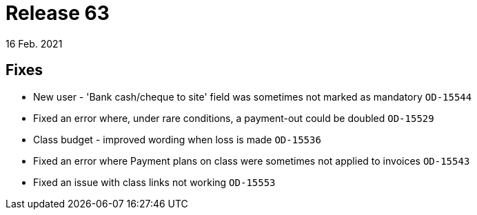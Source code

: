 = Release 63
16 Feb. 2021

== Fixes
* New user - 'Bank cash/cheque to site' field was sometimes not marked as mandatory `OD-15544`
* Fixed an error where, under rare conditions, a payment-out could be doubled `OD-15529`
* Class budget - improved wording when loss is made `OD-15536`
* Fixed an error where Payment plans on class were sometimes not applied to invoices `OD-15543`
* Fixed an issue with class links not working `OD-15553`
